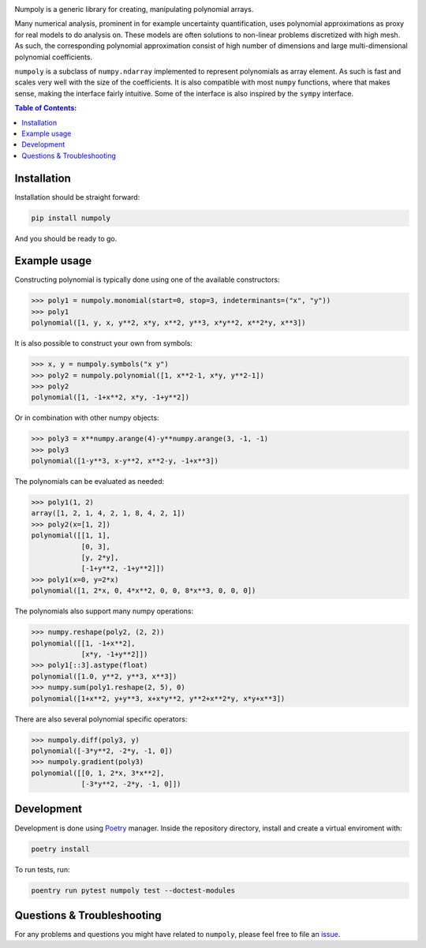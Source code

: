 .. image:: doc/.static/numpoly_logo.svg
   :height: 300 px
   :width: 300 px
   :align: center

|circleci| |codecov| |pypi| |readthedocs|

.. |circleci| image:: https://circleci.com/gh/jonathf/numpoly/tree/master.svg?style=shield
    :target: https://circleci.com/gh/jonathf/numpoly/tree/master
.. |codecov| image:: https://codecov.io/gh/jonathf/numpoly/branch/master/graph/badge.svg
    :target: https://codecov.io/gh/jonathf/numpoly
.. |pypi| image:: https://badge.fury.io/py/numpoly.svg
    :target: https://badge.fury.io/py/numpoly
.. |readthedocs| image:: https://readthedocs.org/projects/numpoly/badge/?version=master
    :target: http://numpoly.readthedocs.io/en/master/?badge=master

Numpoly is a generic library for creating, manipulating polynomial arrays.

Many numerical analysis, prominent in for example uncertainty quantification,
uses polynomial approximations as proxy for real models to do analysis on.
These models are often solutions to non-linear problems discretized with high
mesh. As such, the corresponding polynomial approximation consist of high
number of dimensions and large multi-dimensional polynomial coefficients.

``numpoly`` is a subclass of ``numpy.ndarray`` implemented to represent
polynomials as array element. As such is fast and scales very well with the
size of the coefficients. It is also compatible with most ``numpy`` functions,
where that makes sense, making the interface fairly intuitive. Some of the
interface is also inspired by the ``sympy`` interface.

.. contents:: Table of Contents:

Installation
------------

Installation should be straight forward:

.. code-block:: bash

    pip install numpoly

And you should be ready to go.

Example usage
-------------

Constructing polynomial is typically done using one of the available
constructors:

.. code-block:: python

    >>> poly1 = numpoly.monomial(start=0, stop=3, indeterminants=("x", "y"))
    >>> poly1
    polynomial([1, y, x, y**2, x*y, x**2, y**3, x*y**2, x**2*y, x**3])

It is also possible to construct your own from symbols:

.. code-block:: python

    >>> x, y = numpoly.symbols("x y")
    >>> poly2 = numpoly.polynomial([1, x**2-1, x*y, y**2-1])
    >>> poly2
    polynomial([1, -1+x**2, x*y, -1+y**2])

Or in combination with other numpy objects:

.. code-block:: python

    >>> poly3 = x**numpy.arange(4)-y**numpy.arange(3, -1, -1)
    >>> poly3
    polynomial([1-y**3, x-y**2, x**2-y, -1+x**3])

The polynomials can be evaluated as needed:

.. code-block:: python

    >>> poly1(1, 2)
    array([1, 2, 1, 4, 2, 1, 8, 4, 2, 1])
    >>> poly2(x=[1, 2])
    polynomial([[1, 1],
                [0, 3],
                [y, 2*y],
                [-1+y**2, -1+y**2]])
    >>> poly1(x=0, y=2*x)
    polynomial([1, 2*x, 0, 4*x**2, 0, 0, 8*x**3, 0, 0, 0])

The polynomials also support many numpy operations:

.. code-block:: python

    >>> numpy.reshape(poly2, (2, 2))
    polynomial([[1, -1+x**2],
                [x*y, -1+y**2]])
    >>> poly1[::3].astype(float)
    polynomial([1.0, y**2, y**3, x**3])
    >>> numpy.sum(poly1.reshape(2, 5), 0)
    polynomial([1+x**2, y+y**3, x+x*y**2, y**2+x**2*y, x*y+x**3])

There are also several polynomial specific operators:

.. code-block:: python

    >>> numpoly.diff(poly3, y)
    polynomial([-3*y**2, -2*y, -1, 0])
    >>> numpoly.gradient(poly3)
    polynomial([[0, 1, 2*x, 3*x**2],
                [-3*y**2, -2*y, -1, 0]])


Development
-----------

Development is done using `Poetry <https://poetry.eustace.io/>`_ manager.
Inside the repository directory, install and create a virtual enviroment with:

.. code-block:: bash

   poetry install

To run tests, run:

.. code-block:: bash

   poentry run pytest numpoly test --doctest-modules

Questions & Troubleshooting
---------------------------

For any problems and questions you might have related to ``numpoly``, please
feel free to file an `issue <https://github.com/jonathf/numpoly/issues>`_.
